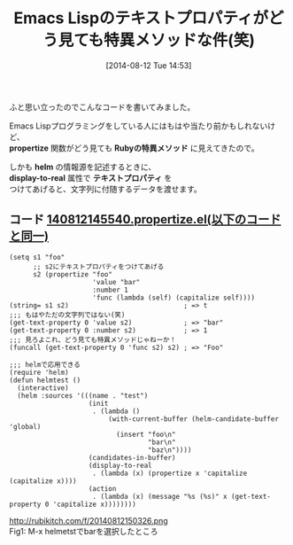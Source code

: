#+BLOG: rubikitch
#+POSTID: 208
#+BLOG: rubikitch
#+DATE: [2014-08-12 Tue 14:53]
#+PERMALINK: propertize
#+OPTIONS: toc:nil num:nil todo:nil pri:nil tags:nil ^:nil \n:t
#+ISPAGE: nil
#+DESCRIPTION: テキストプロパティがRubyの特異メソッドに見えた件
# (progn (erase-buffer)(find-file-hook--org2blog/wp-mode))
#+BLOG: rubikitch
#+CATEGORY: Lispオブジェクト
#+DESCRIPTION: propertize関数で文字列に固有のデータをくっつける話
#+TAGS: テキストプロパティ
#+TITLE: Emacs Lispのテキストプロパティがどう見ても特異メソッドな件(笑)
ふと思い立ったのでこんなコードを書いてみました。

Emacs Lispプログラミングをしている人にはもはや当たり前かもしれないけど、
*propertize* 関数がどう見ても *Rubyの特異メソッド* に見えてきたので。

しかも *helm* の情報源を記述するときに、
*display-to-real* 属性で *テキストプロパティ* を
つけてあげると、文字列に付随するデータを渡せます。
** コード [[http://rubikitch.com/f/140812145540.propertize.el][140812145540.propertize.el(以下のコードと同一)]]
#+BEGIN: include :file "/r/sync/junk/140812/140812145540.propertize.el"
#+BEGIN_SRC fundamental
(setq s1 "foo"
      ;; s2にテキストプロパティをつけてあげる
      s2 (propertize "foo"
                     'value "bar"
                     :number 1
                     'func (lambda (self) (capitalize self))))
(string= s1 s2)                             ; => t
;;; もはやただの文字列ではない(笑)
(get-text-property 0 'value s2)             ; => "bar"
(get-text-property 0 :number s2)            ; => 1
;;; 見ろよこれ、どう見ても特異メソッドじゃねーか！
(funcall (get-text-property 0 'func s2) s2) ; => "Foo"

;;; helmで応用できる
(require 'helm)
(defun helmtest ()
  (interactive)
  (helm :sources '(((name . "test")
                    (init
                     . (lambda ()
                         (with-current-buffer (helm-candidate-buffer 'global)
                           (insert "foo\n"
                                   "bar\n"
                                   "baz\n"))))
                    (candidates-in-buffer)
                    (display-to-real
                     . (lambda (x) (propertize x 'capitalize (capitalize x))))
                    (action
                     . (lambda (x) (message "%s (%s)" x (get-text-property 0 'capitalize x))))))))
#+END_SRC

#+END:



# (progn (forward-line 1)(shell-command "screenshot-time.rb org_template" t))
http://rubikitch.com/f/20140812150326.png
Fig1: M-x helmetstでbarを選択したところ
